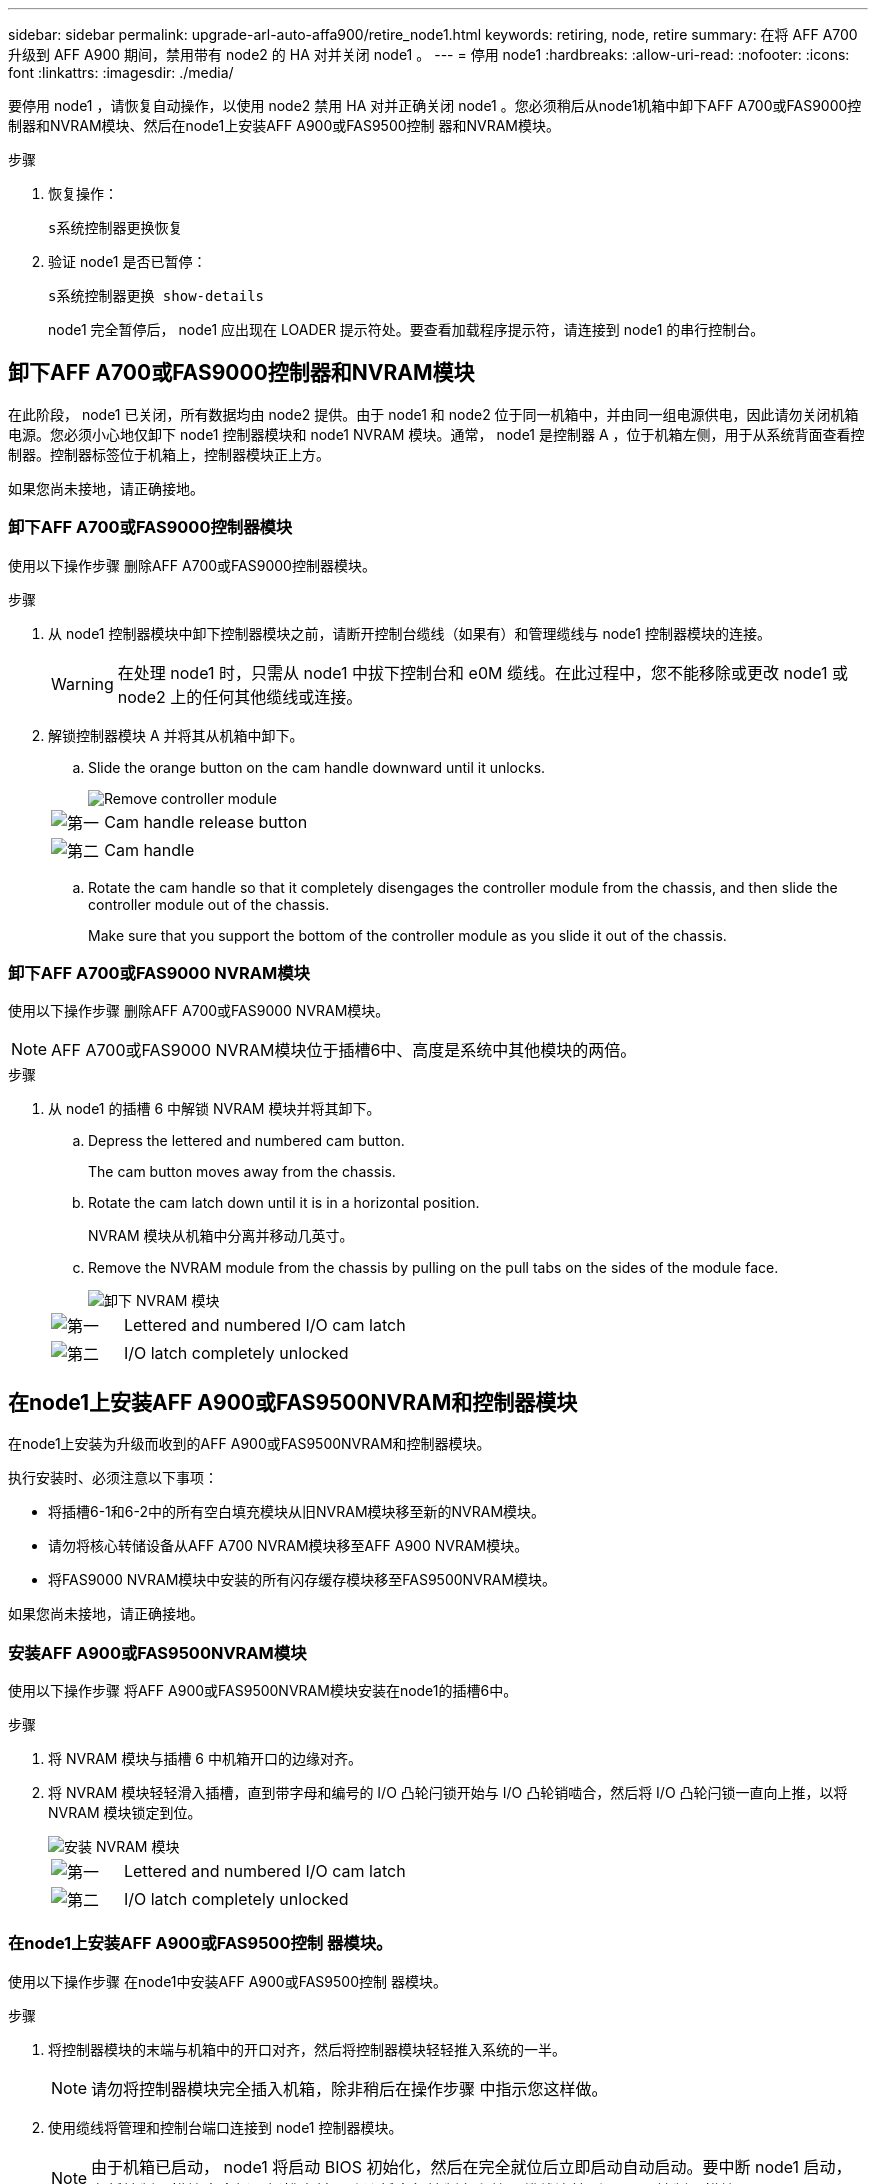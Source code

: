 ---
sidebar: sidebar 
permalink: upgrade-arl-auto-affa900/retire_node1.html 
keywords: retiring, node, retire 
summary: 在将 AFF A700 升级到 AFF A900 期间，禁用带有 node2 的 HA 对并关闭 node1 。 
---
= 停用 node1
:hardbreaks:
:allow-uri-read: 
:nofooter: 
:icons: font
:linkattrs: 
:imagesdir: ./media/


[role="lead"]
要停用 node1 ，请恢复自动操作，以使用 node2 禁用 HA 对并正确关闭 node1 。您必须稍后从node1机箱中卸下AFF A700或FAS9000控制器和NVRAM模块、然后在node1上安装AFF A900或FAS9500控制 器和NVRAM模块。

.步骤
. 恢复操作：
+
`s系统控制器更换恢复`

. 验证 node1 是否已暂停：
+
`s系统控制器更换 show-details`

+
node1 完全暂停后， node1 应出现在 LOADER 提示符处。要查看加载程序提示符，请连接到 node1 的串行控制台。





== 卸下AFF A700或FAS9000控制器和NVRAM模块

在此阶段， node1 已关闭，所有数据均由 node2 提供。由于 node1 和 node2 位于同一机箱中，并由同一组电源供电，因此请勿关闭机箱电源。您必须小心地仅卸下 node1 控制器模块和 node1 NVRAM 模块。通常， node1 是控制器 A ，位于机箱左侧，用于从系统背面查看控制器。控制器标签位于机箱上，控制器模块正上方。

如果您尚未接地，请正确接地。



=== 卸下AFF A700或FAS9000控制器模块

使用以下操作步骤 删除AFF A700或FAS9000控制器模块。

.步骤
. 从 node1 控制器模块中卸下控制器模块之前，请断开控制台缆线（如果有）和管理缆线与 node1 控制器模块的连接。
+

WARNING: 在处理 node1 时，只需从 node1 中拔下控制台和 e0M 缆线。在此过程中，您不能移除或更改 node1 或 node2 上的任何其他缆线或连接。

. 解锁控制器模块 A 并将其从机箱中卸下。
+
.. Slide the orange button on the cam handle downward until it unlocks.
+
image::../media/drw_9500_remove_PCM.png[Remove controller module]

+
[cols="20,80"]
|===


 a| 
image::../media/black_circle_one.png[第一]
| Cam handle release button 


 a| 
image::../media/black_circle_two.png[第二]
| Cam handle 
|===
.. Rotate the cam handle so that it completely disengages the controller module from the chassis, and then slide the controller module out of the chassis.
+
Make sure that you support the bottom of the controller module as you slide it out of the chassis.







=== 卸下AFF A700或FAS9000 NVRAM模块

使用以下操作步骤 删除AFF A700或FAS9000 NVRAM模块。


NOTE: AFF A700或FAS9000 NVRAM模块位于插槽6中、高度是系统中其他模块的两倍。

.步骤
. 从 node1 的插槽 6 中解锁 NVRAM 模块并将其卸下。
+
.. Depress the lettered and numbered cam button.
+
The cam button moves away from the chassis.

.. Rotate the cam latch down until it is in a horizontal position.
+
NVRAM 模块从机箱中分离并移动几英寸。

.. Remove the NVRAM module from the chassis by pulling on the pull tabs on the sides of the module face.
+
image::../media/drw_a900_move-remove_NVRAM_module.png[卸下 NVRAM 模块]

+
[cols="20,80"]
|===


 a| 
image::../media/black_circle_one.png[第一]
| Lettered and numbered I/O cam latch 


 a| 
image::../media/black_circle_two.png[第二]
| I/O latch completely unlocked 
|===






== 在node1上安装AFF A900或FAS9500NVRAM和控制器模块

在node1上安装为升级而收到的AFF A900或FAS9500NVRAM和控制器模块。

执行安装时、必须注意以下事项：

* 将插槽6-1和6-2中的所有空白填充模块从旧NVRAM模块移至新的NVRAM模块。
* 请勿将核心转储设备从AFF A700 NVRAM模块移至AFF A900 NVRAM模块。
* 将FAS9000 NVRAM模块中安装的所有闪存缓存模块移至FAS9500NVRAM模块。


如果您尚未接地，请正确接地。



=== 安装AFF A900或FAS9500NVRAM模块

使用以下操作步骤 将AFF A900或FAS9500NVRAM模块安装在node1的插槽6中。

.步骤
. 将 NVRAM 模块与插槽 6 中机箱开口的边缘对齐。
. 将 NVRAM 模块轻轻滑入插槽，直到带字母和编号的 I/O 凸轮闩锁开始与 I/O 凸轮销啮合，然后将 I/O 凸轮闩锁一直向上推，以将 NVRAM 模块锁定到位。
+
image::../media/drw_a900_move-remove_NVRAM_module.png[安装 NVRAM 模块]

+
[cols="20,80"]
|===


 a| 
image::../media/black_circle_one.png[第一]
| Lettered and numbered I/O cam latch 


 a| 
image::../media/black_circle_two.png[第二]
| I/O latch completely unlocked 
|===




=== 在node1上安装AFF A900或FAS9500控制 器模块。

使用以下操作步骤 在node1中安装AFF A900或FAS9500控制 器模块。

.步骤
. 将控制器模块的末端与机箱中的开口对齐，然后将控制器模块轻轻推入系统的一半。
+

NOTE: 请勿将控制器模块完全插入机箱，除非稍后在操作步骤 中指示您这样做。

. 使用缆线将管理和控制台端口连接到 node1 控制器模块。
+

NOTE: 由于机箱已启动， node1 将启动 BIOS 初始化，然后在完全就位后立即启动自动启动。要中断 node1 启动，在将控制器模块完全插入插槽之前，建议将串行控制台和管理缆线连接到 node1 控制器模块。

. Firmly push the controller module into the chassis until it meets the midplane and is fully seated.
+
控制器模块完全就位后，锁定闩锁会上升。

+

WARNING: 为避免损坏连接器，请勿在将控制器模块滑入机箱时用力过大。

+
image::../media/drw_9500_remove_PCM.png[Install the controller module]

+
[cols="20,80"]
|===


 a| 
image::../media/black_circle_one.png[第一]
| 凸轮把手锁定闩锁 


 a| 
image::../media/black_circle_two.png[第二]
| 凸轮把手处于解锁位置 
|===
. 一旦模块就位，请立即连接串行控制台，并准备好中断 node1 的自动启动。
. 中断自动启动后， node1 将停留在 LOADER 提示符处。如果不中断自动启动，而 node1 开始启动，请等待提示符，然后按 * Ctrl-C* 进入启动菜单。在节点停留在启动菜单后，使用选项 `8` 重新启动节点，并在重新启动期间中断自动启动。
. 在 LOADER 提示符 node1 处，设置默认环境变量：
+
`set-defaults`

. 保存默认环境变量设置：
+
`saveenv`


